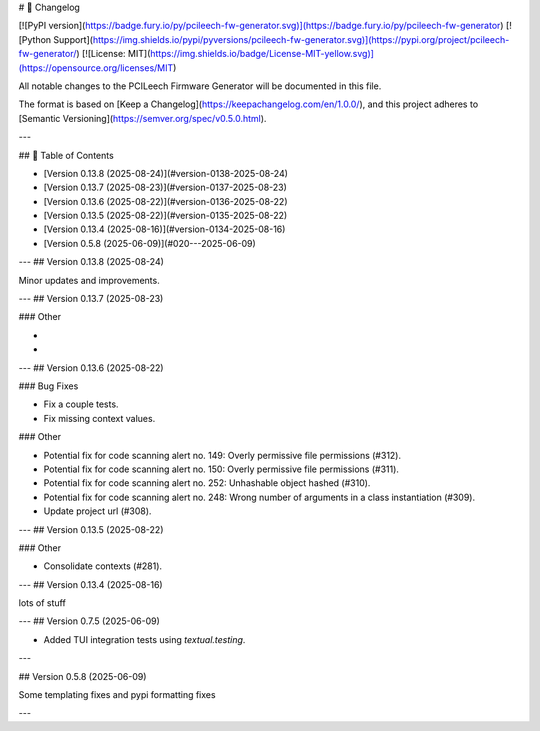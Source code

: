 # 📝 Changelog

[![PyPI version](https://badge.fury.io/py/pcileech-fw-generator.svg)](https://badge.fury.io/py/pcileech-fw-generator)
[![Python Support](https://img.shields.io/pypi/pyversions/pcileech-fw-generator.svg)](https://pypi.org/project/pcileech-fw-generator/)
[![License: MIT](https://img.shields.io/badge/License-MIT-yellow.svg)](https://opensource.org/licenses/MIT)

All notable changes to the PCILeech Firmware Generator will be documented in this file.

The format is based on [Keep a Changelog](https://keepachangelog.com/en/1.0.0/),
and this project adheres to [Semantic Versioning](https://semver.org/spec/v0.5.0.html).

---

## 📑 Table of Contents

- [Version 0.13.8 (2025-08-24)](#version-0138-2025-08-24)
- [Version 0.13.7 (2025-08-23)](#version-0137-2025-08-23)
- [Version 0.13.6 (2025-08-22)](#version-0136-2025-08-22)
- [Version 0.13.5 (2025-08-22)](#version-0135-2025-08-22)
- [Version 0.13.4 (2025-08-16)](#version-0134-2025-08-16)
- [Version 0.5.8 (2025-06-09)](#020---2025-06-09)

---
## Version 0.13.8 (2025-08-24)

Minor updates and improvements.

---
## Version 0.13.7 (2025-08-23)

### Other

- ..
- ..

---
## Version 0.13.6 (2025-08-22)

### Bug Fixes

- Fix a couple tests.
- Fix missing context values.

### Other

- Potential fix for code scanning alert no. 149: Overly permissive file permissions (#312).
- Potential fix for code scanning alert no. 150: Overly permissive file permissions (#311).
- Potential fix for code scanning alert no. 252: Unhashable object hashed (#310).
- Potential fix for code scanning alert no. 248: Wrong number of arguments in a class instantiation (#309).
- Update project url (#308).

---
## Version 0.13.5 (2025-08-22)

### Other

- Consolidate contexts (#281).

---
## Version 0.13.4 (2025-08-16)

lots of stuff

---
## Version 0.7.5 (2025-06-09)

- Added TUI integration tests using `textual.testing`.

---

## Version 0.5.8 (2025-06-09)

Some templating fixes and pypi formatting fixes

--- 


